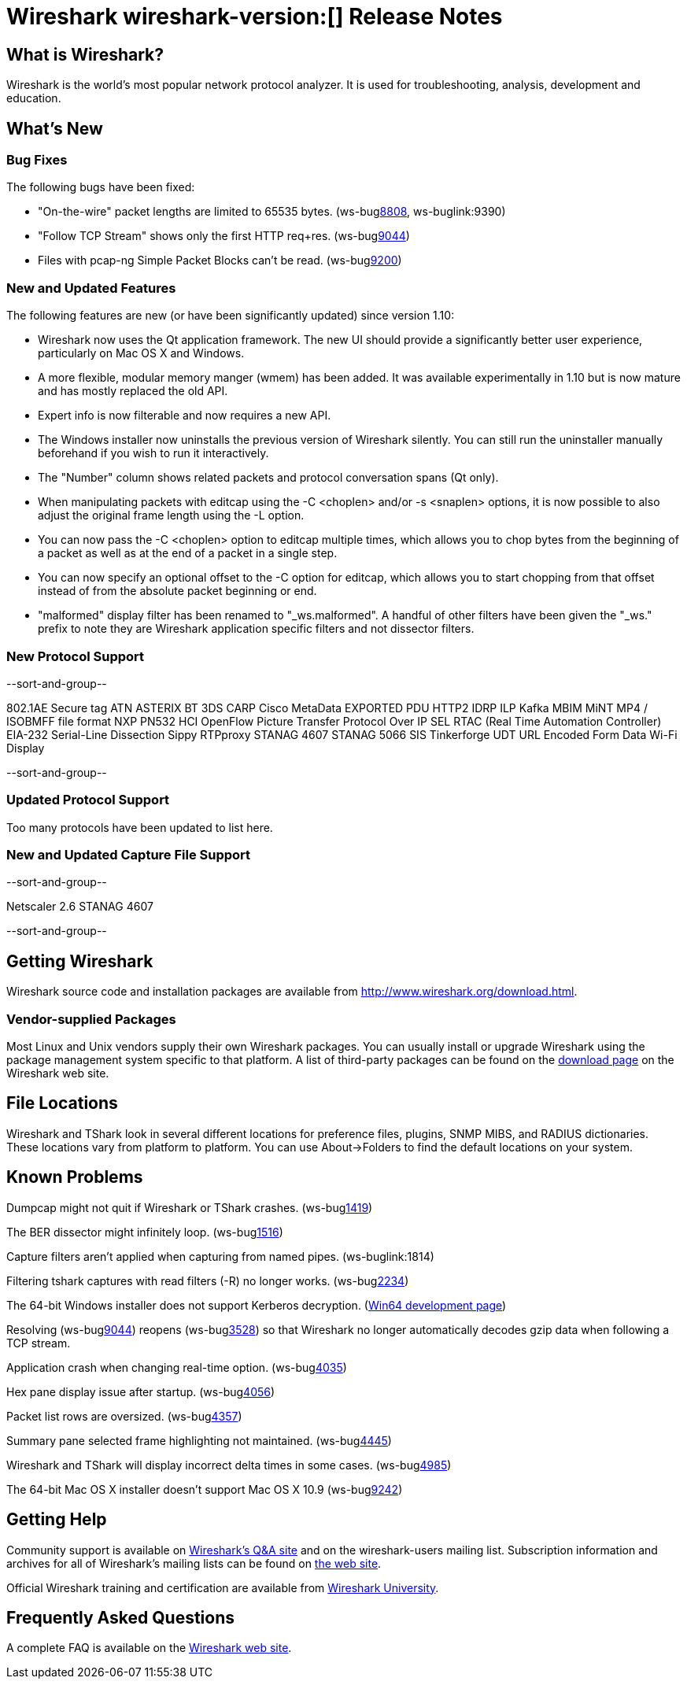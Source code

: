 = Wireshark wireshark-version:[] Release Notes
// $Id$

== What is Wireshark?

Wireshark is the world's most popular network protocol analyzer. It is
used for troubleshooting, analysis, development and education.

== What's New

=== Bug Fixes

The following bugs have been fixed:

//* ws-buglink:5000[]
//* ws-buglink:6000[Wireshark bug]
//* cve-idlink:2013-2486[]
//* Wireshark always manages to score tickets for Burning Man, Coachella, and SXSW while you end up working double shifts. (ws-buglink:0000[])

* "On-the-wire" packet lengths are limited to 65535 bytes. (ws-buglink:8808[], ws-buglink:9390)
* "Follow TCP Stream" shows only the first HTTP req+res. (ws-buglink:9044[])
* Files with pcap-ng Simple Packet Blocks can't be read. (ws-buglink:9200[])

=== New and Updated Features

The following features are new (or have been significantly updated)
since version 1.10:

* Wireshark now uses the Qt application framework. The new UI should provide
  a significantly better user experience, particularly on Mac OS X and Windows.
* A more flexible, modular memory manger (wmem) has been added. It was available
  experimentally in 1.10 but is now mature and has mostly replaced the old API.
* Expert info is now filterable and now requires a new API.
* The Windows installer now uninstalls the previous version of Wireshark
  silently.  You can still run the uninstaller manually beforehand if you wish
  to run it interactively.
* The "Number" column shows related packets and protocol conversation spans
  (Qt only).
* When manipulating packets with editcap using the -C <choplen> and/or
  -s <snaplen> options, it is now possible to also adjust the original frame
  length using the -L option.
* You can now pass the -C <choplen> option to editcap multiple times, which
  allows you to chop bytes from the beginning of a packet as well as at the end
  of a packet in a single step.
* You can now specify an optional offset to the -C option for editcap, which
  allows you to start chopping from that offset instead of from the absolute
  packet beginning or end.
* "malformed" display filter has been renamed to "_ws.malformed".  A handful of
  other filters have been given the "_ws." prefix to note they are Wireshark
  application specific filters and not dissector filters.

=== New Protocol Support

--sort-and-group--

802.1AE Secure tag
ATN
ASTERIX
BT 3DS
CARP
Cisco MetaData
EXPORTED PDU
HTTP2
IDRP
ILP
Kafka
MBIM
MiNT
MP4 / ISOBMFF file format
NXP PN532 HCI
OpenFlow
Picture Transfer Protocol Over IP
SEL RTAC (Real Time Automation Controller) EIA-232 Serial-Line Dissection
Sippy RTPproxy
STANAG 4607
STANAG 5066 SIS
Tinkerforge
UDT
URL Encoded Form Data
Wi-Fi Display

--sort-and-group--

=== Updated Protocol Support

Too many protocols have been updated to list here.

=== New and Updated Capture File Support

--sort-and-group--

Netscaler 2.6
STANAG 4607

--sort-and-group--

== Getting Wireshark

Wireshark source code and installation packages are available from
http://www.wireshark.org/download.html.

=== Vendor-supplied Packages

Most Linux and Unix vendors supply their own Wireshark packages. You can
usually install or upgrade Wireshark using the package management system
specific to that platform. A list of third-party packages can be found
on the http://www.wireshark.org/download.html#thirdparty[download page]
on the Wireshark web site.

== File Locations

Wireshark and TShark look in several different locations for preference
files, plugins, SNMP MIBS, and RADIUS dictionaries. These locations vary
from platform to platform. You can use About→Folders to find the default
locations on your system.

== Known Problems

Dumpcap might not quit if Wireshark or TShark crashes.
(ws-buglink:1419[])

The BER dissector might infinitely loop.
(ws-buglink:1516[])

Capture filters aren't applied when capturing from named pipes.
(ws-buglink:1814)

Filtering tshark captures with read filters (-R) no longer works.
(ws-buglink:2234[])

The 64-bit Windows installer does not support Kerberos decryption.
(https://wiki.wireshark.org/Development/Win64[Win64 development page])

Resolving (ws-buglink:9044[]) reopens (ws-buglink:3528[]) so that Wireshark
no longer automatically decodes gzip data when following a TCP stream.

Application crash when changing real-time option.
(ws-buglink:4035[])

Hex pane display issue after startup.
(ws-buglink:4056[])

Packet list rows are oversized.
(ws-buglink:4357[])

Summary pane selected frame highlighting not maintained.
(ws-buglink:4445[])

Wireshark and TShark will display incorrect delta times in some cases.
(ws-buglink:4985[])

The 64-bit Mac OS X installer doesn't support Mac OS X 10.9 (ws-buglink:9242[])

== Getting Help

Community support is available on http://ask.wireshark.org/[Wireshark's
Q&A site] and on the wireshark-users mailing list. Subscription
information and archives for all of Wireshark's mailing lists can be
found on http://www.wireshark.org/lists/[the web site].

Official Wireshark training and certification are available from
http://www.wiresharktraining.com/[Wireshark University].

== Frequently Asked Questions

A complete FAQ is available on the
http://www.wireshark.org/faq.html[Wireshark web site].
